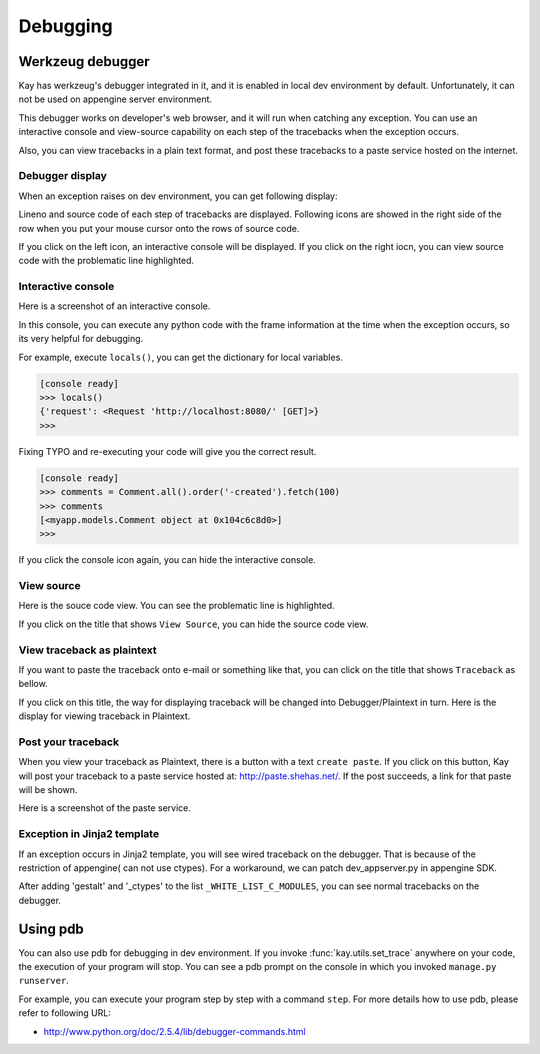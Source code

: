 =========
Debugging
=========

Werkzeug debugger
=================

Kay has werkzeug's debugger integrated in it, and it is enabled in
local dev environment by default. Unfortunately, it can not be used on
appengine server environment.

This debugger works on developer's web browser, and it will run when
catching any exception. You can use an interactive console and
view-source capability on each step of the tracebacks when the
exception occurs.

Also, you can view tracebacks in a plain text format, and post these
tracebacks to a paste service hosted on the internet.


Debugger display
----------------

When an exception raises on dev environment, you can get following
display:

.. image:: images/debugger.png
   :scale: 80

Lineno and source code of each step of tracebacks are
displayed. Following icons are showed in the right side of the row
when you put your mouse cursor onto the rows of source code.

.. image:: images/debugger-icons.png

If you click on the left icon, an interactive console will be
displayed. If you click on the right iocn, you can view source code
with the problematic line highlighted.


Interactive console
-------------------

Here is a screenshot of an interactive console.

.. image:: images/debugger-console-startup.png
   :scale: 80

In this console, you can execute any python code with the frame
information at the time when the exception occurs, so its very helpful
for debugging.

For example, execute ``locals()``, you can get the dictionary for
local variables.

.. code-block:: python

  [console ready]
  >>> locals()
  {'request': <Request 'http://localhost:8080/' [GET]>}
  >>>

Fixing TYPO and re-executing your code will give you the correct result.

.. code-block:: python

  [console ready]
  >>> comments = Comment.all().order('-created').fetch(100)
  >>> comments
  [<myapp.models.Comment object at 0x104c6c8d0>]
  >>> 

If you click the console icon again, you can hide the interactive console.


View source
-----------

Here is the souce code view. You can see the problematic line is highlighted.

.. image:: images/debugger-view-source.png
   :scale: 80

If you click on the title that shows ``View Source``, you can hide the source code view.


View traceback as plaintext 
----------------------------

If you want to paste the traceback onto e-mail or something like that,
you can click on the title that shows ``Traceback`` as bellow.

.. image:: images/debugger-traceback-title.png
   :scale: 80

If you click on this title, the way for displaying traceback will be
changed into Debugger/Plaintext in turn. Here is the display for
viewing traceback in Plaintext.

.. image:: images/debugger-plaintext-view.png
   :scale: 80

Post your traceback
-------------------

When you view your traceback as Plaintext, there is a button with a
text ``create paste``. If you click on this button, Kay will post your
traceback to a paste service hosted at: http://paste.shehas.net/. If
the post succeeds, a link for that paste will be shown.

.. image:: images/debugger-paste-succeed.png
   :scale: 80

Here is a screenshot of the paste service.

.. image:: images/debugger-paste-service.png
   :scale: 80

Exception in Jinja2 template
----------------------------

If an exception occurs in Jinja2 template, you will see wired
traceback on the debugger. That is because of the restriction of
appengine( can not use ctypes). For a workaround, we can patch
dev_appserver.py in appengine SDK.

After adding 'gestalt' and '_ctypes' to the list
``_WHITE_LIST_C_MODULES``, you can see normal tracebacks on the
debugger.


Using pdb
=========

You can also use pdb for debugging in dev environment. If you invoke
:func:`kay.utils.set_trace` anywhere on your code, the execution of
your program will stop. You can see a pdb prompt on the console in
which you invoked ``manage.py runserver``.

For example, you can execute your program step by step with a command
``step``. For more details how to use pdb, please refer to following
URL:

* http://www.python.org/doc/2.5.4/lib/debugger-commands.html
